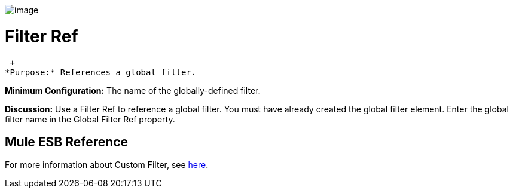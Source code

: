 image:/documentation-3.2/download/attachments/53248106/Filter-48x32.png?version=1&modificationDate=1320450986301[image]

= Filter Ref

 +
*Purpose:* References a global filter.

*Minimum Configuration:* The name of the globally-defined filter.

*Discussion:* Use a Filter Ref to reference a global filter. You must have already created the global filter element. Enter the global filter name in the Global Filter Ref property.

== Mule ESB Reference

For more information about Custom Filter, see link:/documentation-3.2/display/32X/Filters+Configuration+Reference#FiltersConfigurationReference-FiltersConfigurationReferenceFilter[here].
